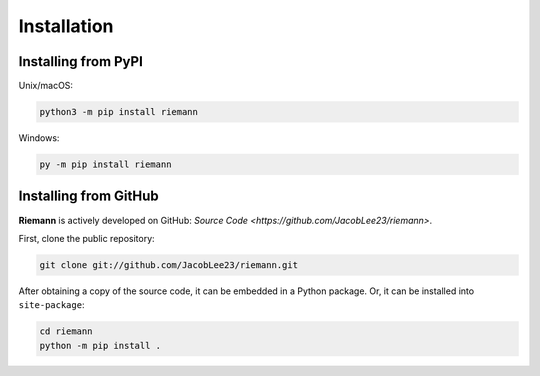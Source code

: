.. _install:

Installation
============

Installing from PyPI
--------------------

Unix/macOS:

.. code-block:: console

    python3 -m pip install riemann


Windows:

.. code-block:: console

    py -m pip install riemann

Installing from GitHub
----------------------

**Riemann** is actively developed on GitHub: `Source Code <https://github.com/JacobLee23/riemann>`.

First, clone the public repository:

.. code-block:: console

    git clone git://github.com/JacobLee23/riemann.git

After obtaining a copy of the source code, it can be embedded in a Python package. Or, it can be
installed into ``site-package``:

.. code-block:: console

    cd riemann
    python -m pip install .
